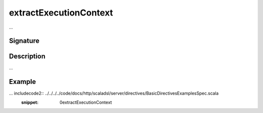 .. _-extractExecutionContext-:

extractExecutionContext
=======================

...

Signature
---------

.. includecode2:: /../../akka-http/src/main/scala/akka/http/scaladsl/server/directives/BasicDirectives.scala
   :snippet: extractExecutionContext

Description
-----------

...

Example
-------

... includecode2:: ../../../../code/docs/http/scaladsl/server/directives/BasicDirectivesExamplesSpec.scala
   :snippet: 0extractExecutionContext
